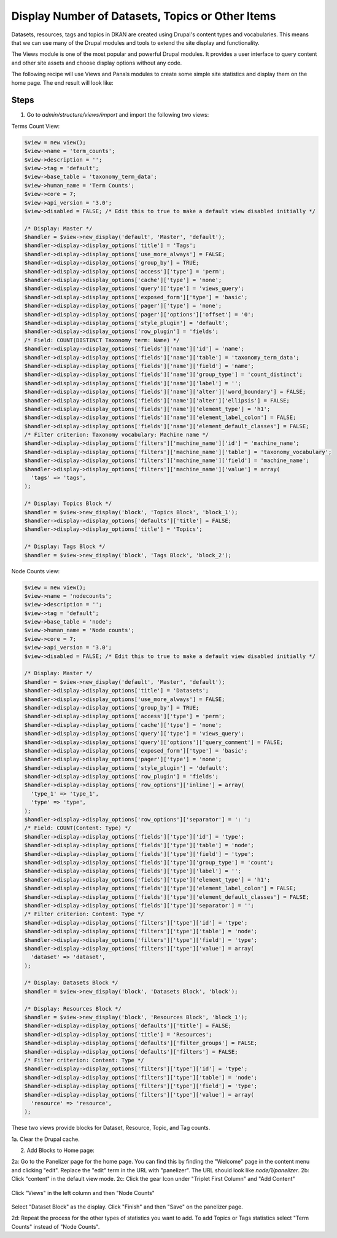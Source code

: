Display Number of Datasets, Topics or Other Items
=========================================

Datasets, resources, tags and topics in DKAN are created using Drupal's content types and vocabularies. This means that we can use many of the Drupal modules and tools to extend the site display and functionality.

The Views module is one of the most popular and powerful Drupal modules. It provides a user interface to query content and other site assets and choose display options without any code.

The following recipe will use Views and Panals modules to create some simple site statistics and display them on the home page. The end result will look like:

.. figure:: https://user-images.githubusercontent.com/512243/46543802-ca9d8700-c88f-11e8-9824-0cd7f7e52934.png

Steps
-----

1. Go to `admin/structure/views/import` and import the following two views:

Terms Count View:

.. code-block:: php

  $view = new view();
  $view->name = 'term_counts';
  $view->description = '';
  $view->tag = 'default';
  $view->base_table = 'taxonomy_term_data';
  $view->human_name = 'Term Counts';
  $view->core = 7;
  $view->api_version = '3.0';
  $view->disabled = FALSE; /* Edit this to true to make a default view disabled initially */

  /* Display: Master */
  $handler = $view->new_display('default', 'Master', 'default');
  $handler->display->display_options['title'] = 'Tags';
  $handler->display->display_options['use_more_always'] = FALSE;
  $handler->display->display_options['group_by'] = TRUE;
  $handler->display->display_options['access']['type'] = 'perm';
  $handler->display->display_options['cache']['type'] = 'none';
  $handler->display->display_options['query']['type'] = 'views_query';
  $handler->display->display_options['exposed_form']['type'] = 'basic';
  $handler->display->display_options['pager']['type'] = 'none';
  $handler->display->display_options['pager']['options']['offset'] = '0';
  $handler->display->display_options['style_plugin'] = 'default';
  $handler->display->display_options['row_plugin'] = 'fields';
  /* Field: COUNT(DISTINCT Taxonomy term: Name) */
  $handler->display->display_options['fields']['name']['id'] = 'name';
  $handler->display->display_options['fields']['name']['table'] = 'taxonomy_term_data';
  $handler->display->display_options['fields']['name']['field'] = 'name';
  $handler->display->display_options['fields']['name']['group_type'] = 'count_distinct';
  $handler->display->display_options['fields']['name']['label'] = '';
  $handler->display->display_options['fields']['name']['alter']['word_boundary'] = FALSE;
  $handler->display->display_options['fields']['name']['alter']['ellipsis'] = FALSE;
  $handler->display->display_options['fields']['name']['element_type'] = 'h1';
  $handler->display->display_options['fields']['name']['element_label_colon'] = FALSE;
  $handler->display->display_options['fields']['name']['element_default_classes'] = FALSE;
  /* Filter criterion: Taxonomy vocabulary: Machine name */
  $handler->display->display_options['filters']['machine_name']['id'] = 'machine_name';
  $handler->display->display_options['filters']['machine_name']['table'] = 'taxonomy_vocabulary';
  $handler->display->display_options['filters']['machine_name']['field'] = 'machine_name';
  $handler->display->display_options['filters']['machine_name']['value'] = array(
    'tags' => 'tags',
  );

  /* Display: Topics Block */
  $handler = $view->new_display('block', 'Topics Block', 'block_1');
  $handler->display->display_options['defaults']['title'] = FALSE;
  $handler->display->display_options['title'] = 'Topics';

  /* Display: Tags Block */
  $handler = $view->new_display('block', 'Tags Block', 'block_2');

Node Counts view:

.. code-block:: php

  $view = new view();
  $view->name = 'nodecounts';
  $view->description = '';
  $view->tag = 'default';
  $view->base_table = 'node';
  $view->human_name = 'Node counts';
  $view->core = 7;
  $view->api_version = '3.0';
  $view->disabled = FALSE; /* Edit this to true to make a default view disabled initially */

  /* Display: Master */
  $handler = $view->new_display('default', 'Master', 'default');
  $handler->display->display_options['title'] = 'Datasets';
  $handler->display->display_options['use_more_always'] = FALSE;
  $handler->display->display_options['group_by'] = TRUE;
  $handler->display->display_options['access']['type'] = 'perm';
  $handler->display->display_options['cache']['type'] = 'none';
  $handler->display->display_options['query']['type'] = 'views_query';
  $handler->display->display_options['query']['options']['query_comment'] = FALSE;
  $handler->display->display_options['exposed_form']['type'] = 'basic';
  $handler->display->display_options['pager']['type'] = 'none';
  $handler->display->display_options['style_plugin'] = 'default';
  $handler->display->display_options['row_plugin'] = 'fields';
  $handler->display->display_options['row_options']['inline'] = array(
    'type_1' => 'type_1',
    'type' => 'type',
  );
  $handler->display->display_options['row_options']['separator'] = ': ';
  /* Field: COUNT(Content: Type) */
  $handler->display->display_options['fields']['type']['id'] = 'type';
  $handler->display->display_options['fields']['type']['table'] = 'node';
  $handler->display->display_options['fields']['type']['field'] = 'type';
  $handler->display->display_options['fields']['type']['group_type'] = 'count';
  $handler->display->display_options['fields']['type']['label'] = '';
  $handler->display->display_options['fields']['type']['element_type'] = 'h1';
  $handler->display->display_options['fields']['type']['element_label_colon'] = FALSE;
  $handler->display->display_options['fields']['type']['element_default_classes'] = FALSE;
  $handler->display->display_options['fields']['type']['separator'] = '';
  /* Filter criterion: Content: Type */
  $handler->display->display_options['filters']['type']['id'] = 'type';
  $handler->display->display_options['filters']['type']['table'] = 'node';
  $handler->display->display_options['filters']['type']['field'] = 'type';
  $handler->display->display_options['filters']['type']['value'] = array(
    'dataset' => 'dataset',
  );

  /* Display: Datasets Block */
  $handler = $view->new_display('block', 'Datasets Block', 'block');

  /* Display: Resources Block */
  $handler = $view->new_display('block', 'Resources Block', 'block_1');
  $handler->display->display_options['defaults']['title'] = FALSE;
  $handler->display->display_options['title'] = 'Resources';
  $handler->display->display_options['defaults']['filter_groups'] = FALSE;
  $handler->display->display_options['defaults']['filters'] = FALSE;
  /* Filter criterion: Content: Type */
  $handler->display->display_options['filters']['type']['id'] = 'type';
  $handler->display->display_options['filters']['type']['table'] = 'node';
  $handler->display->display_options['filters']['type']['field'] = 'type';
  $handler->display->display_options['filters']['type']['value'] = array(
    'resource' => 'resource',
  );

These two views provide blocks for Dataset, Resource, Topic, and Tag counts.

1a. Clear the Drupal cache.

2. Add Blocks to Home page:

2a: Go to the Panelizer page for the home page. You can find this by finding the "Welcome" page in the content menu and clicking "edit". Replace the "edit" term in the URL with "panelizer". The URL should look like `node/1/panelizer`. 
2b: Click "content" in the default view mode.
2c: Click the gear Icon under "Triplet First Column" and "Add Content"

.. figure:: https://user-images.githubusercontent.com/512243/46544377-68458600-c891-11e8-8498-08d0086bb2a7.png

Click "Views" in the left column and then "Node Counts"

.. figure:: https://user-images.githubusercontent.com/512243/46544495-bfe3f180-c891-11e8-8972-ddc136d52d72.png

Select "Dataset Block" as the display. Click "Finish" and then "Save" on the panelizer page.

2d: Repeat the process for the other types of statistics you want to add. To add Topics or Tags statistics select "Term Counts" instead of "Node Counts".
